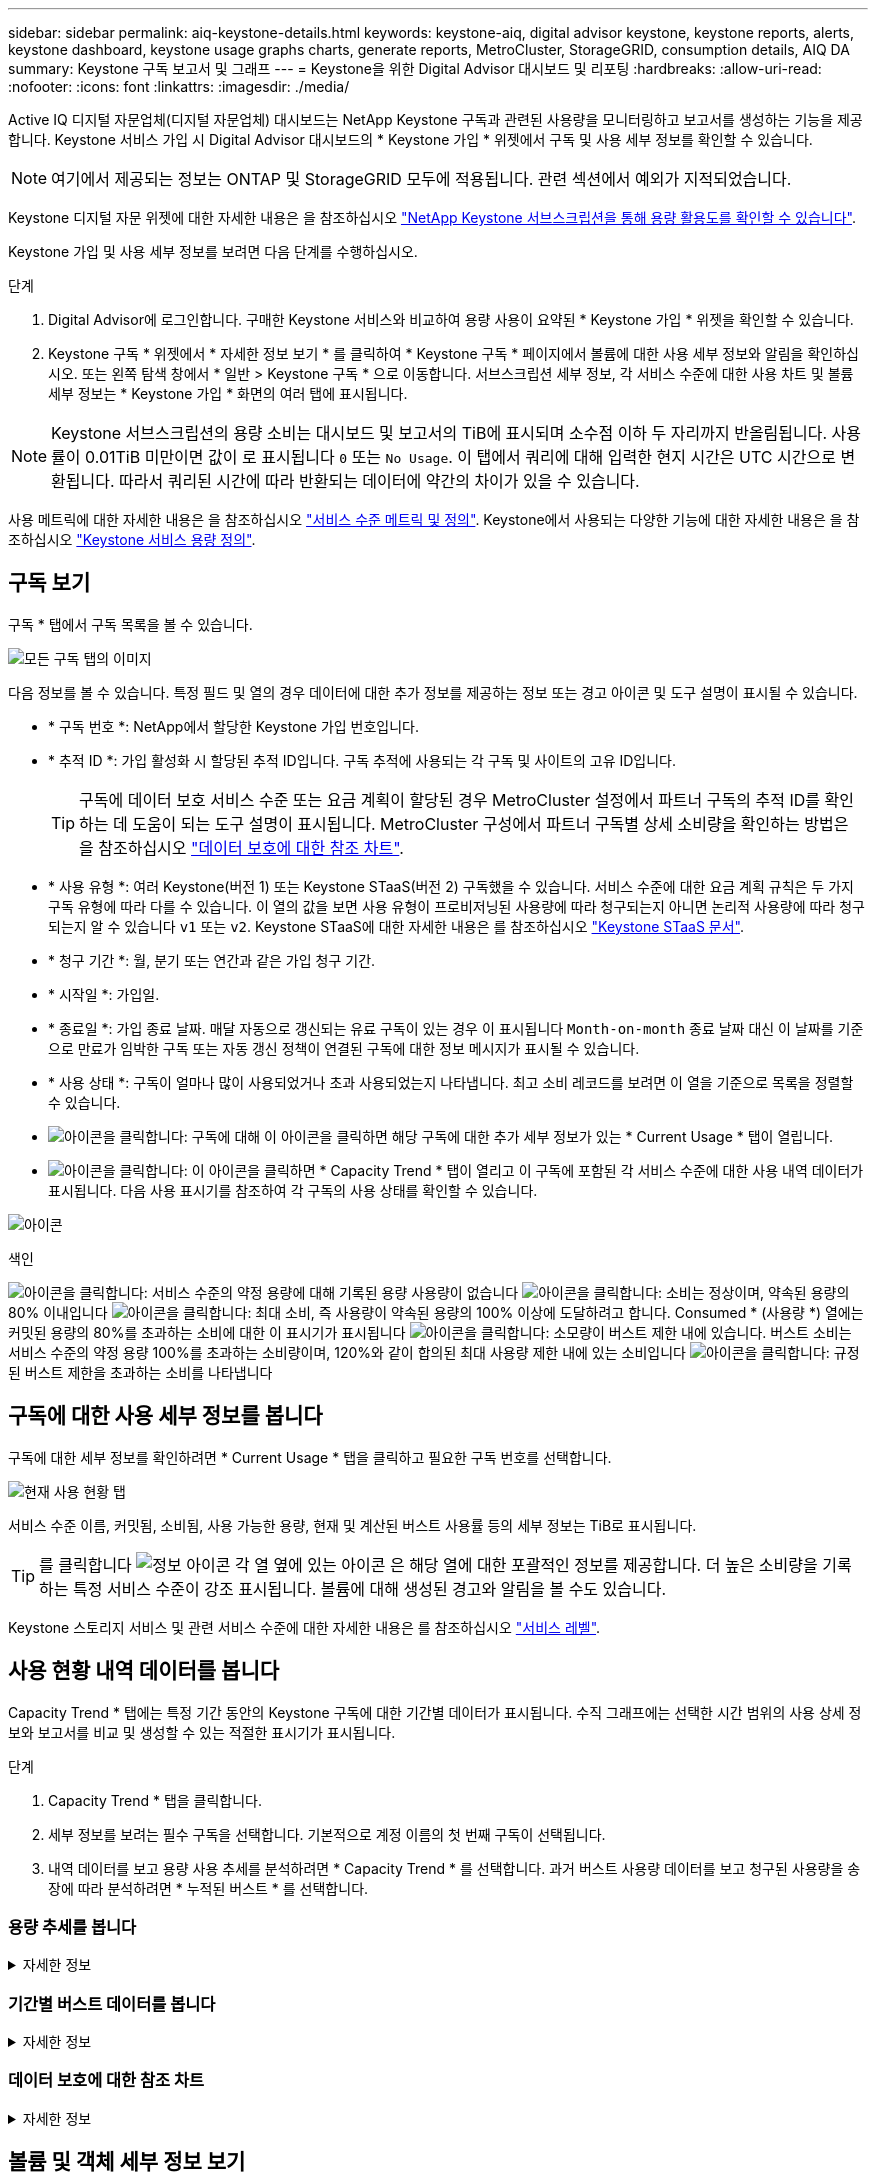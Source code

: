 ---
sidebar: sidebar 
permalink: aiq-keystone-details.html 
keywords: keystone-aiq, digital advisor keystone, keystone reports, alerts, keystone dashboard, keystone usage graphs charts, generate reports, MetroCluster, StorageGRID, consumption details, AIQ DA 
summary: Keystone 구독 보고서 및 그래프 
---
= Keystone을 위한 Digital Advisor 대시보드 및 리포팅
:hardbreaks:
:allow-uri-read: 
:nofooter: 
:icons: font
:linkattrs: 
:imagesdir: ./media/


[role="lead"]
Active IQ 디지털 자문업체(디지털 자문업체) 대시보드는 NetApp Keystone 구독과 관련된 사용량을 모니터링하고 보고서를 생성하는 기능을 제공합니다. Keystone 서비스 가입 시 Digital Advisor 대시보드의 * Keystone 가입 * 위젯에서 구독 및 사용 세부 정보를 확인할 수 있습니다.


NOTE: 여기에서 제공되는 정보는 ONTAP 및 StorageGRID 모두에 적용됩니다. 관련 섹션에서 예외가 지적되었습니다.

Keystone 디지털 자문 위젯에 대한 자세한 내용은 을 참조하십시오 https://docs.netapp.com/us-en/active-iq/view_keystone_capacity_utilization.html["NetApp Keystone 서브스크립션을 통해 용량 활용도를 확인할 수 있습니다"^].

Keystone 가입 및 사용 세부 정보를 보려면 다음 단계를 수행하십시오.

.단계
. Digital Advisor에 로그인합니다. 구매한 Keystone 서비스와 비교하여 용량 사용이 요약된 * Keystone 가입 * 위젯을 확인할 수 있습니다.
. Keystone 구독 * 위젯에서 * 자세한 정보 보기 * 를 클릭하여 * Keystone 구독 * 페이지에서 볼륨에 대한 사용 세부 정보와 알림을 확인하십시오. 또는 왼쪽 탐색 창에서 * 일반 > Keystone 구독 * 으로 이동합니다.
서브스크립션 세부 정보, 각 서비스 수준에 대한 사용 차트 및 볼륨 세부 정보는 * Keystone 가입 * 화면의 여러 탭에 표시됩니다.



NOTE: Keystone 서브스크립션의 용량 소비는 대시보드 및 보고서의 TiB에 표시되며 소수점 이하 두 자리까지 반올림됩니다. 사용률이 0.01TiB 미만이면 값이 로 표시됩니다 `0` 또는 `No Usage`. 이 탭에서 쿼리에 대해 입력한 현지 시간은 UTC 시간으로 변환됩니다. 따라서 쿼리된 시간에 따라 반환되는 데이터에 약간의 차이가 있을 수 있습니다.

사용 메트릭에 대한 자세한 내용은 을 참조하십시오 https://docs.netapp.com/us-en/keystone/nkfsosm_service_level_metrics_and_definitions.html["서비스 수준 메트릭 및 정의"]. Keystone에서 사용되는 다양한 기능에 대한 자세한 내용은 을 참조하십시오 https://docs.netapp.com/us-en/keystone/nkfsosm_keystone_service_capacity_definitions.html["Keystone 서비스 용량 정의"].



== 구독 보기

구독 * 탭에서 구독 목록을 볼 수 있습니다.

image:all-subs.png["모든 구독 탭의 이미지"]

다음 정보를 볼 수 있습니다. 특정 필드 및 열의 경우 데이터에 대한 추가 정보를 제공하는 정보 또는 경고 아이콘 및 도구 설명이 표시될 수 있습니다.

* * 구독 번호 *: NetApp에서 할당한 Keystone 가입 번호입니다.
* * 추적 ID *: 가입 활성화 시 할당된 추적 ID입니다. 구독 추적에 사용되는 각 구독 및 사이트의 고유 ID입니다.
+

TIP: 구독에 데이터 보호 서비스 수준 또는 요금 계획이 할당된 경우 MetroCluster 설정에서 파트너 구독의 추적 ID를 확인하는 데 도움이 되는 도구 설명이 표시됩니다. MetroCluster 구성에서 파트너 구독별 상세 소비량을 확인하는 방법은 을 참조하십시오 https://docs.netapp.com/us-en/keystone/aiq-keystone-details.html#reference-charts-for-data-protection["데이터 보호에 대한 참조 차트"].

* * 사용 유형 *: 여러 Keystone(버전 1) 또는 Keystone STaaS(버전 2) 구독했을 수 있습니다. 서비스 수준에 대한 요금 계획 규칙은 두 가지 구독 유형에 따라 다를 수 있습니다. 이 열의 값을 보면 사용 유형이 프로비저닝된 사용량에 따라 청구되는지 아니면 논리적 사용량에 따라 청구되는지 알 수 있습니다 `v1` 또는 `v2`. Keystone STaaS에 대한 자세한 내용은 를 참조하십시오 https://docs.netapp.com/us-en/keystone-staas/index.html["Keystone STaaS 문서"^].
* * 청구 기간 *: 월, 분기 또는 연간과 같은 가입 청구 기간.
* * 시작일 *: 가입일.
* * 종료일 *: 가입 종료 날짜. 매달 자동으로 갱신되는 유료 구독이 있는 경우 이 표시됩니다 `Month-on-month` 종료 날짜 대신 이 날짜를 기준으로 만료가 임박한 구독 또는 자동 갱신 정책이 연결된 구독에 대한 정보 메시지가 표시될 수 있습니다.
* * 사용 상태 *: 구독이 얼마나 많이 사용되었거나 초과 사용되었는지 나타냅니다. 최고 소비 레코드를 보려면 이 열을 기준으로 목록을 정렬할 수 있습니다.
* image:subs-dtls-icon.png["아이콘을 클릭합니다"]: 구독에 대해 이 아이콘을 클릭하면 해당 구독에 대한 추가 세부 정보가 있는 * Current Usage * 탭이 열립니다.
* image:aiq-ks-time-icon.png["아이콘을 클릭합니다"]: 이 아이콘을 클릭하면 * Capacity Trend * 탭이 열리고 이 구독에 포함된 각 서비스 수준에 대한 사용 내역 데이터가 표시됩니다.
다음 사용 표시기를 참조하여 각 구독의 사용 상태를 확인할 수 있습니다.


image:usage-indicator.png["아이콘"]

.색인
image:icon-grey.png["아이콘을 클릭합니다"]: 서비스 수준의 약정 용량에 대해 기록된 용량 사용량이 없습니다
image:icon-green.png["아이콘을 클릭합니다"]: 소비는 정상이며, 약속된 용량의 80% 이내입니다
image:icon-amber.png["아이콘을 클릭합니다"]: 최대 소비, 즉 사용량이 약속된 용량의 100% 이상에 도달하려고 합니다. Consumed * (사용량 *) 열에는 커밋된 용량의 80%를 초과하는 소비에 대한 이 표시기가 표시됩니다
image:icon-red.png["아이콘을 클릭합니다"]: 소모량이 버스트 제한 내에 있습니다. 버스트 소비는 서비스 수준의 약정 용량 100%를 초과하는 소비량이며, 120%와 같이 합의된 최대 사용량 제한 내에 있는 소비입니다
image:icon-purple.png["아이콘을 클릭합니다"]: 규정된 버스트 제한을 초과하는 소비를 나타냅니다



== 구독에 대한 사용 세부 정보를 봅니다

구독에 대한 세부 정보를 확인하려면 * Current Usage * 탭을 클릭하고 필요한 구독 번호를 선택합니다.

image:aiq-ks-dtls.png["현재 사용 현황 탭"]

서비스 수준 이름, 커밋됨, 소비됨, 사용 가능한 용량, 현재 및 계산된 버스트 사용률 등의 세부 정보는 TiB로 표시됩니다.


TIP: 를 클릭합니다 image:icon-info.png["정보 아이콘"] 각 열 옆에 있는 아이콘 은 해당 열에 대한 포괄적인 정보를 제공합니다. 더 높은 소비량을 기록하는 특정 서비스 수준이 강조 표시됩니다. 볼륨에 대해 생성된 경고와 알림을 볼 수도 있습니다.

Keystone 스토리지 서비스 및 관련 서비스 수준에 대한 자세한 내용은 를 참조하십시오 https://docs.netapp.com/us-en/keystone/nkfsosm_performance.html["서비스 레벨"].



== 사용 현황 내역 데이터를 봅니다

Capacity Trend * 탭에는 특정 기간 동안의 Keystone 구독에 대한 기간별 데이터가 표시됩니다. 수직 그래프에는 선택한 시간 범위의 사용 상세 정보와 보고서를 비교 및 생성할 수 있는 적절한 표시기가 표시됩니다.

.단계
. Capacity Trend * 탭을 클릭합니다.
. 세부 정보를 보려는 필수 구독을 선택합니다. 기본적으로 계정 이름의 첫 번째 구독이 선택됩니다.
. 내역 데이터를 보고 용량 사용 추세를 분석하려면 * Capacity Trend * 를 선택합니다. 과거 버스트 사용량 데이터를 보고 청구된 사용량을 송장에 따라 분석하려면 * 누적된 버스트 * 를 선택합니다.




=== 용량 추세를 봅니다

.자세한 정보
[%collapsible]
====
Capacity Trend * 옵션을 선택한 경우 다음 단계를 수행합니다.

.단계
. From Date * 및 * To Date * 필드의 달력 아이콘에서 시간 범위를 선택합니다. 쿼리의 날짜 범위를 선택합니다. 날짜 범위는 월 시작 날짜 또는 구독 시작 날짜부터 현재 날짜까지 또는 구독 종료 날짜일 수 있습니다. 미래 날짜는 선택할 수 없습니다.
+

TIP: 최적의 성능과 사용자 환경을 위해 쿼리의 날짜 범위를 3개월로 제한합니다.

. 세부 정보 보기 * 를 클릭합니다. 각 서비스 수준에 대한 구독의 과거 소비 데이터는 선택한 시간 범위를 기준으로 표시됩니다.


막대 차트에는 서비스 레벨 이름과 해당 서비스 레벨에 대해 사용된 용량이 날짜 범위에 표시됩니다. 컬렉션의 날짜 및 시간이 차트 아래쪽에 표시됩니다. 쿼리의 날짜 범위를 기반으로 사용 차트는 30개의 데이터 수집 지점 범위로 표시됩니다. 차트 위에 마우스 커서를 올려 놓으면 해당 데이터 수집 지점의 버스트 제한 데이터 위에서 사용량 분석을 확인할 수 있습니다.

image:aiq-ks-subtime-2.png["내역 데이터"]

막대 도표의 다음 색상은 서비스 수준 내에서 정의된 소비 용량을 나타냅니다. 차트의 월별 데이터는 세로 선으로 구분됩니다.

* 녹색: 80% 이내
* 황색: 80% - 100%.
* 빨간색: 버스트 사용량(약정된 버스트 한도에 대한 약속된 용량의 100%)
* 자주색: 버스트 제한 초과 또는 `Above Limit`.



NOTE: 빈 차트는 해당 데이터 수집 지점에 사용자 환경에서 사용할 수 있는 데이터가 없음을 나타냅니다.

토글 버튼 * 현재 사용량 표시 * 를 클릭하여 구독의 청구 기간에 대한 현재 소비량과 버스트 사용량을 볼 수 있습니다. 이 값은 쿼리의 날짜 범위를 기반으로 하지 않습니다.

* * 현재 소비 *: 서비스 레벨에 정의된 사용된 용량(TiB)에 대한 표시기입니다. 이 필드에는 특정 색이 사용됩니다.
+
** 색상 없음: 버스트 또는 버스트 사용량 이상.
** 회색: 사용 안 함.
** 녹색: 약속된 용량의 80% 이내
** 황색: 의 80%가 버스트 용량에 커밋됩니다.


* * 현재 버스트 *: 정의된 버스트 제한 내 또는 그 이상의 사용된 용량에 대한 표시기입니다. 합의된 최대 사용량(예: 약속된 용량을 20% 이상) 내에서 모든 사용량이 버스트 제한 내에 있습니다. 추가 사용은 버스트 제한을 초과하는 사용량으로 간주됩니다. 이 필드에는 특정 색상이 표시됩니다.
+
** 색상 없음: 버스트 사용량 없음.
** 빨간색: 버스트 사용량.
** 자주색: 버스트 제한 초과.




====


=== 기간별 버스트 데이터를 봅니다

.자세한 정보
[%collapsible]
====
[누적된 버스트] 옵션을 선택한 경우 기본적으로 지난 12개월 동안의 월별 누적된 버스트 사용량 데이터를 볼 수 있습니다. 지난 30개월까지의 날짜 범위를 기준으로 쿼리할 수 있습니다.


TIP: 누적된 버스트 사용량 또는 소비된 용량은 현재 청구 기간에 대해 매월 계산됩니다. 계산된 버스트 사용량은 다음 공식에 의해 서비스 수준에 대해 커밋된 용량 및 사용된 용량을 기준으로 계산됩니다. `(consumed - committed)/365.25/12`.

image:accr-burst.png["누적된 버스트 사용량 차트"]

이 기능은 미리 보기 전용 모드에서 사용할 수 있습니다. 이 기능에 대한 자세한 내용은 KSM에 문의하십시오.

====


=== 데이터 보호에 대한 참조 차트

.자세한 정보
[%collapsible]
====
데이터 보호 서비스를 구독한 경우 * 용량 추세 * 탭에서 MetroCluster 파트너 사이트의 소비 데이터 분할을 확인할 수 있습니다.

데이터 보호에 대한 자세한 내용은 을 참조하십시오 https://docs.netapp.com/us-en/keystone/nkfsosm_data_protection.html["데이터 보호"].

ONTAP 스토리지 환경의 클러스터가 MetroCluster 설정으로 구성된 경우, Keystone 구독의 소비 데이터는 동일한 기록 데이터 차트로 분할되어 기본 서비스 수준에 대한 운영 및 미러링 사이트의 소비를 표시합니다.


NOTE: 소비 막대 차트는 기본 서비스 수준에 대해서만 분할됩니다. 데이터 보호 서비스 수준의 경우 이 경계가 나타나지 않습니다.

.데이터 보호 서비스 레벨
데이터 보호 서비스 수준의 경우 총 소비량은 파트너 사이트 간에 분할되며, 각 파트너 사이트의 사용량은 별도의 구독으로 반영 및 청구됩니다. 즉, 기본 사이트의 구독과 미러 사이트의 구독이 각각 하나씩 포함됩니다. 그렇기 때문에 * Capacity Trend * 탭에서 운영 사이트의 구독 번호를 선택하면 DP 서비스 수준의 소비 차트에는 운영 사이트의 개별 소비 상세 정보만 표시됩니다. MetroCluster 구성의 각 파트너 사이트는 소스 및 미러 역할을 하기 때문에 각 사이트의 총 사용량에는 해당 사이트에서 생성된 소스 및 미러 볼륨이 포함됩니다.


TIP: 현재 사용 * 탭에서 구독의 태킹 ID 옆에 있는 도구 설명을 통해 MetroCluster 설정에서 파트너 구독을 식별할 수 있습니다.

.기본 서비스 레벨
기본 서비스 수준에서는 각 볼륨이 운영 사이트와 미러 사이트에서 프로비저닝된 것으로 충전되므로 운영 사이트와 미러 사이트의 사용량에 따라 동일한 막대 차트가 분할됩니다.

.기본 구독에 대해 확인할 수 있는 사항
다음 이미지는 _Extreme_service 레벨(기본 서비스 레벨) 및 기본 서브스크립션 번호에 대한 차트를 표시합니다. 동일한 내역 데이터 차트는 기본 사이트에 사용된 색상 코드의 밝은 음영으로 미러 사이트 소비를 표시합니다. 마우스 포인터의 도구 설명은 운영 사이트와 미러 사이트의 소비 브레이크업(TiB)을 각각 1.02TiB와 1.05TiB로 표시합니다.

image:mcc-chart.png["MCC 기본"]

데이터 보호 Extreme_service 레벨(데이터 보호 서비스 레벨)의 경우 다음과 같은 차트가 나타납니다.

image:dp-src.png["MCC 기본 베이스"]

.2차(미러 사이트) 구독에 대해 확인할 수 있는 사항
2차 구독을 확인하는 경우 파트너 사이트와 동일한 데이터 수집 지점에서 _Extreme_service 수준(기본 서비스 수준)의 막대 차트가 반전되고 1차 및 미러 사이트의 소비 중단은 각각 1.05TiB와 1.02TiB인 것을 확인할 수 있습니다.

image:mcc-chart-mirror.png["MCC 미러"]

데이터 보호 Extreme_service 레벨(데이터 보호 서비스 레벨)의 경우 차트는 파트너 사이트와 동일한 컬렉션 지점에서 다음과 같이 표시됩니다.

image:dp-mir.png["MCC 미러 베이스"]

MetroCluster에서 데이터를 보호하는 방법에 대한 자세한 내용은 를 참조하십시오 https://docs.netapp.com/us-en/ontap-metrocluster/manage/concept_understanding_mcc_data_protection_and_disaster_recovery.html["MetroCluster 데이터 보호 및 재해 복구 이해"^].

====


== 볼륨 및 객체 세부 정보 보기

볼륨 및 개체 * 탭에서 ONTAP의 볼륨에 대한 사용 및 기타 세부 정보를 볼 수 있습니다. StorageGRID의 경우 이 탭에는 오브젝트 스토리지 환경의 노드 및 개별 사용량이 표시됩니다.


NOTE: 이 탭의 이름은 사이트의 배포 특성에 따라 다릅니다. 볼륨과 오브젝트 스토리지가 모두 있는 경우 * Volumes & Objects * 탭이 표시됩니다. 스토리지 환경에 볼륨만 있는 경우 이름이 * Volumes * 로 변경됩니다. 개체 저장소에만 * Objects * 탭이 표시됩니다.



=== ONTAP 볼륨 세부 정보입니다

.자세한 정보
[%collapsible]
====
ONTAP의 경우 * 볼륨 * 탭에는 Keystone 구독으로 관리하는 스토리지 환경에서 볼륨의 용량 사용, 볼륨 유형, 클러스터, 애그리게이트 및 서비스 수준과 같은 정보가 표시됩니다.

.단계
. 볼륨 * 탭을 클릭합니다.
. 가입 번호를 선택합니다. 기본적으로 사용 가능한 첫 번째 구독 번호가 선택됩니다.
+
볼륨 세부 정보가 표시됩니다. 열 머리글 옆에 있는 정보 아이콘 위에 마우스를 올려 놓으면 열을 스크롤하여 해당 열에 대해 자세히 알아볼 수 있습니다. 열을 기준으로 정렬하고 목록을 필터링하여 특정 정보를 볼 수 있습니다.

+

NOTE: 데이터 보호 서비스의 경우 MetroCluster 구성에서 볼륨이 운영 볼륨인지 미러 볼륨인지를 나타내는 추가 열이 나타납니다. 노드 계열 복사 * 버튼을 클릭하여 개별 노드 일련 번호를 복사할 수 있습니다.



image:aiq-ks-sysdtls.png["볼륨 및 앰프, 개체 탭"]

====


=== StorageGRID 노드 및 소비 세부 정보

.자세한 정보
[%collapsible]
====
StorageGRID의 경우 이 탭에는 오브젝트 스토리지 환경의 노드에 대한 논리적 사용량이 표시됩니다.

.단계
. Objects * 탭을 클릭합니다.
. 가입 번호를 선택합니다. 기본적으로 사용 가능한 첫 번째 구독 번호가 선택됩니다. 구독 번호를 선택하면 객체 스토리지 세부 정보에 대한 링크가 활성화됩니다.
+
image:sg-link.png["SG 오브젝트"]

. 링크를 클릭하여 각 노드의 노드 이름 및 논리적 사용 정보를 확인하십시오.
+
image:sg-link-2.png["SG 팝업"]



====


== ONTAP 볼륨 성능을 확인합니다

Keystone 구독에서 관리하는 ONTAP 볼륨의 성능 세부 정보를 보려면 * 성능 * 탭을 클릭하십시오.

ONTAP 볼륨의 성능 메트릭을 보는 데 이 탭을 사용하지 못할 수도 있습니다. 이 탭을 보려면 지원 부서에 문의하십시오.

.단계
. 성능 * 탭을 클릭합니다.
. 가입 번호를 선택합니다. 기본적으로 첫 번째 가입 번호가 선택됩니다.
. 목록에서 필요한 볼륨 이름을 선택합니다.
+
또는 를 클릭할 수도 있습니다 image:aiq-ks-time-icon.png["그래프 아이콘"] 이 탭으로 이동하려면 * 볼륨 * 탭의 ONTAP 볼륨에 아이콘을 클릭합니다.

. 쿼리의 날짜 범위를 선택합니다. 날짜 범위는 월 시작 날짜 또는 구독 시작 날짜부터 현재 날짜까지 또는 구독 종료 날짜일 수 있습니다. 미래 날짜는 선택할 수 없습니다.


검색된 세부 정보는 각 서비스 수준에 대한 서비스 수준 목표를 기반으로 합니다. 예를 들어, 피크 IOPS, 최대 처리량, 목표 지연 시간 및 기타 메트릭은 서비스 수준에 대한 개별 설정에 따라 결정됩니다. 설정에 대한 자세한 내용은 을 참조하십시오 https://docs.netapp.com/us-en/keystone/nkfsosm_performance.html["서비스 레벨"].


NOTE: SLO Reference Line * 확인란을 선택하면 서비스 수준에 대한 서비스 수준 목표를 기반으로 IOPS, 처리량 및 지연 시간 그래프가 렌더링됩니다. 그렇지 않으면 실제 숫자로 표시됩니다.

수평 그래프에 표시되는 성능 데이터는 5분 간격마다 평균이며 쿼리의 날짜 범위에 따라 정렬됩니다. 그래프를 스크롤하고 특정 데이터 포인트 위로 마우스를 가져가면 수집된 데이터로 드릴다운할 수 있습니다.

구독 번호, 볼륨 이름 및 선택한 날짜 범위의 조합을 기반으로 다음 섹션에서 성능 메트릭을 보고 비교할 수 있습니다. 세부 정보는 볼륨에 할당된 서비스 수준별로 표시됩니다. 클러스터 이름과 볼륨 유형, 즉 볼륨에 할당된 읽기 및 쓰기 권한을 볼 수 있습니다. 볼륨과 관련된 모든 경고 메시지도 표시됩니다.



=== IOPS/TiB

이 섹션에는 쿼리의 날짜 범위를 기반으로 볼륨 내 워크로드에 대한 입력 출력 그래프가 표시됩니다. 서비스 수준의 피크 IOPS와 현재 IOPS(쿼리의 날짜 범위가 아닌 마지막 5분 동안)가 해당 시간 범위에 대한 최소, 최대 및 평균 IOPS(IOPS/TiB)와 함께 표시됩니다.

image:perf-iops.png["그래프의 IOPS 섹션"]



=== 처리량(MBps/TiB)

이 섹션에는 쿼리의 날짜 범위를 기반으로 볼륨의 워크로드에 대한 처리량 그래프가 표시됩니다. 서비스 수준의 최대 처리량(SLO Max) 및 현재 처리량(쿼리의 날짜 범위를 기준으로 하지 않고 최근 5분 이내)이 해당 시간 범위의 최소, 최대 및 평균 처리량(Mbps/TiB)과 함께 표시됩니다.

image:perf-thr.png["처리량 그래프"]



=== 지연 시간(ms)

이 섹션에는 쿼리의 날짜 범위를 기반으로 볼륨 내 워크로드에 대한 지연 시간 그래프가 표시됩니다. 서비스 수준에 대한 최대 지연 시간(SLO 목표) 및 현재 지연 시간(쿼리의 날짜 범위를 기반으로 하지 않고 최근 5분 이내)이 시간 범위에 대한 최소, 최대 및 평균 대기 시간(밀리초)과 함께 표시됩니다.

이 그래프의 색상은 다음과 같습니다.

* 연한 파란색: _ 지연 시간 _. Keystone 서비스 이외의 지연 시간이 포함된 실제 지연 시간입니다. 여기에는 네트워크와 클라이언트 간에 발생하는 지연 시간과 같은 추가 지연 시간이 포함될 수 있습니다.
* 진한 파란색: _ 유효 지연 시간 _. 실제 지연 시간은 SLA와 관련하여 Keystone 서비스에만 적용되는 지연 시간입니다.


image:perf-lat.png["성능 그래프"]



=== 사용된 논리적 용량(TiB)

이 섹션에는 볼륨의 프로비저닝된 용량과 논리적 사용된 용량이 표시됩니다. 현재 논리적 사용된 용량(쿼리의 날짜 범위를 기준으로 하지 않음)과 해당 시간 범위에 대한 최소, 최대 및 평균 사용량이 TiB에 표시됩니다. 이 그래프에서 회색 영역은 커밋된 용량을 나타내고 노란색 그래프는 논리적 용도를 나타냅니다.

image:perf-log-usd.png["논리적 사용된 용량 그래프"]



== 보고서를 생성합니다

CSV 다운로드 * 버튼을 클릭하면 각 탭에서 구독 세부 정보, 시간 범위의 사용 내역 데이터 및 볼륨 세부 정보에 대한 보고서를 생성하고 볼 수 있습니다. image:download-icon.png["보고서 다운로드 아이콘"]

세부 정보는 나중에 사용할 수 있도록 저장할 수 있는 CSV 형식으로 생성됩니다.

Capacity Trend * 탭에서 쿼리 날짜 범위의 기본 데이터 수집 지점 30개 또는 일별 보고서에 대한 보고서를 다운로드할 수 있습니다.

image:aiq-report-dnld.png["보고서 샘플"]

그래픽 데이터가 변환되는 * Capacity Trend * 탭의 샘플 보고서:

image:report.png["보고서 샘플"]



== 알림을 봅니다

대시보드의 알림은 스토리지 환경에서 발생하는 문제를 파악할 수 있는 주의 메시지를 보냅니다.

경고는 다음 두 가지 유형이 될 수 있습니다.

* * 정보 *: 가입 종료와 같은 문제의 경우 정보 경고를 볼 수 있습니다. 정보 아이콘 위에 커서를 올려 놓으면 문제에 대해 자세히 알아볼 수 있습니다.
* * 경고 *: 규정 위반 등의 문제가 경고로 표시됩니다. 예를 들어, AQoS(적응형 QoS) 정책이 연결되지 않은 관리 클러스터 내에 볼륨이 있는 경우 경고 메시지가 표시됩니다. 경고 메시지의 링크를 클릭하면 * Volumes * 탭에서 비준수 볼륨 목록을 볼 수 있습니다.
+

NOTE: 단일 서비스 수준 또는 요금제에 가입한 경우 비준수 볼륨에 대한 알림을 볼 수 없습니다.

+
AQoS 정책에 대한 자세한 내용은 을 참조하십시오 https://docs.netapp.com/us-en/keystone/nkfsosm_kfs_billing.html#billing-and-adaptive-qos-policies["청구 및 적응형 QoS 정책"].



image:alert-aiq.png["경고"]

이러한 주의 및 경고 메시지에 대한 자세한 내용은 NetApp 지원 팀에 문의하십시오.

